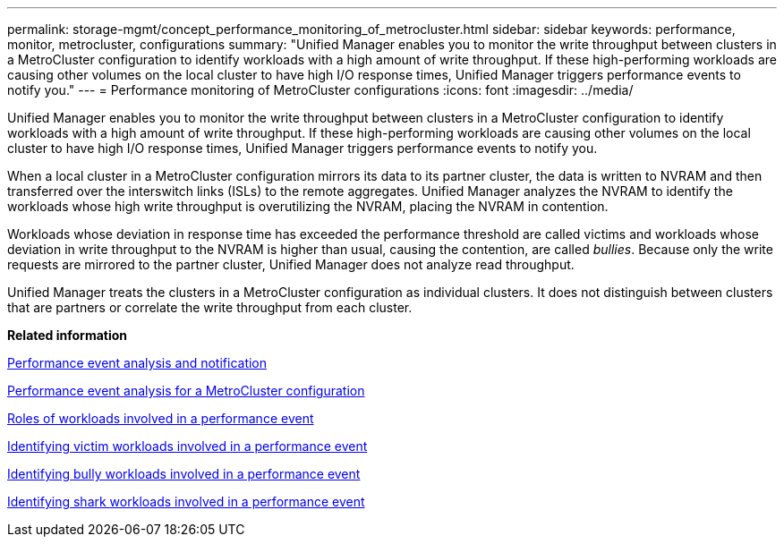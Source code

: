 ---
permalink: storage-mgmt/concept_performance_monitoring_of_metrocluster.html
sidebar: sidebar
keywords: performance, monitor, metrocluster, configurations
summary: "Unified Manager enables you to monitor the write throughput between clusters in a MetroCluster configuration to identify workloads with a high amount of write throughput. If these high-performing workloads are causing other volumes on the local cluster to have high I/O response times, Unified Manager triggers performance events to notify you."
---
= Performance monitoring of MetroCluster configurations
:icons: font
:imagesdir: ../media/

[.lead]
Unified Manager enables you to monitor the write throughput between clusters in a MetroCluster configuration to identify workloads with a high amount of write throughput. If these high-performing workloads are causing other volumes on the local cluster to have high I/O response times, Unified Manager triggers performance events to notify you.

When a local cluster in a MetroCluster configuration mirrors its data to its partner cluster, the data is written to NVRAM and then transferred over the interswitch links (ISLs) to the remote aggregates. Unified Manager analyzes the NVRAM to identify the workloads whose high write throughput is overutilizing the NVRAM, placing the NVRAM in contention.

Workloads whose deviation in response time has exceeded the performance threshold are called victims and workloads whose deviation in write throughput to the NVRAM is higher than usual, causing the contention, are called _bullies_. Because only the write requests are mirrored to the partner cluster, Unified Manager does not analyze read throughput.

Unified Manager treats the clusters in a MetroCluster configuration as individual clusters. It does not distinguish between clusters that are partners or correlate the write throughput from each cluster.

*Related information*

link:../performance-checker/reference_performance_event_analysis_and_notification.html[Performance event analysis and notification]

link:../performance-checker/concept_performance_incident_analysis_for_metrocluster_configuration.html[Performance event analysis for a MetroCluster configuration]

link:../performance-checker/concept_roles_of_workloads_involved_in_performance_incident.html[Roles of workloads involved in a performance event]

link:../performance-checker/task_identify_victim_workloads_involved_in_performance_event.html[Identifying victim workloads involved in a performance event]

link:../performance-checker/task_identify_bully_workloads_involved_in_performance_event.html[Identifying bully workloads involved in a performance event]

link:../performance-checker/task_identify_shark_workloads_involved_in_performance_event.html[Identifying shark workloads involved in a performance event]
